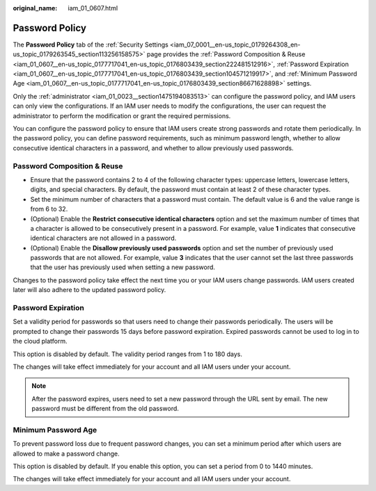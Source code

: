 :original_name: iam_01_0607.html

.. _iam_01_0607:

Password Policy
===============

The **Password Policy** tab of the :ref:`Security Settings <iam_07_0001__en-us_topic_0179264308_en-us_topic_0179263545_section113256158575>` page provides the :ref:`Password Composition & Reuse <iam_01_0607__en-us_topic_0177717041_en-us_topic_0176803439_section222481512916>`, :ref:`Password Expiration <iam_01_0607__en-us_topic_0177717041_en-us_topic_0176803439_section104571219917>`, and :ref:`Minimum Password Age <iam_01_0607__en-us_topic_0177717041_en-us_topic_0176803439_section86671628898>` settings.

Only the :ref:`administrator <iam_01_0023__section1475194083513>` can configure the password policy, and IAM users can only view the configurations. If an IAM user needs to modify the configurations, the user can request the administrator to perform the modification or grant the required permissions.

You can configure the password policy to ensure that IAM users create strong passwords and rotate them periodically. In the password policy, you can define password requirements, such as minimum password length, whether to allow consecutive identical characters in a password, and whether to allow previously used passwords.

.. _iam_01_0607__en-us_topic_0177717041_en-us_topic_0176803439_section222481512916:

Password Composition & Reuse
----------------------------

-  Ensure that the password contains 2 to 4 of the following character types: uppercase letters, lowercase letters, digits, and special characters. By default, the password must contain at least 2 of these character types.
-  Set the minimum number of characters that a password must contain. The default value is 6 and the value range is from 6 to 32.
-  (Optional) Enable the **Restrict consecutive identical characters** option and set the maximum number of times that a character is allowed to be consecutively present in a password. For example, value **1** indicates that consecutive identical characters are not allowed in a password.
-  (Optional) Enable the **Disallow previously used passwords** option and set the number of previously used passwords that are not allowed. For example, value **3** indicates that the user cannot set the last three passwords that the user has previously used when setting a new password.

Changes to the password policy take effect the next time you or your IAM users change passwords. IAM users created later will also adhere to the updated password policy.

.. _iam_01_0607__en-us_topic_0177717041_en-us_topic_0176803439_section104571219917:

Password Expiration
-------------------

Set a validity period for passwords so that users need to change their passwords periodically. The users will be prompted to change their passwords 15 days before password expiration. Expired passwords cannot be used to log in to the cloud platform.

This option is disabled by default. The validity period ranges from 1 to 180 days.

The changes will take effect immediately for your account and all IAM users under your account.

.. note::

   After the password expires, users need to set a new password through the URL sent by email. The new password must be different from the old password.

.. _iam_01_0607__en-us_topic_0177717041_en-us_topic_0176803439_section86671628898:

Minimum Password Age
--------------------

To prevent password loss due to frequent password changes, you can set a minimum period after which users are allowed to make a password change.

This option is disabled by default. If you enable this option, you can set a period from 0 to 1440 minutes.

The changes will take effect immediately for your account and all IAM users under your account.
